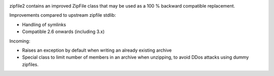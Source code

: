 .. image:: https://travis-ci.org/cournape/zipfile2.png?branch=master
    :target: https://travis-ci.org/cournape/zipfile2

zipfile2 contains an improved ZipFile class that may be used as a 100 %
backward compatible replacement.

Improvements compared to upstream zipfile stdlib:

* Handling of symlinks
* Compatible 2.6 onwards (including 3.x)

Incoming:

* Raises an exception by default when writing an already existing archive
* Special class to limit number of members in an archive when unzipping,
  to avoid DDos attacks using dummy zipfiles.
